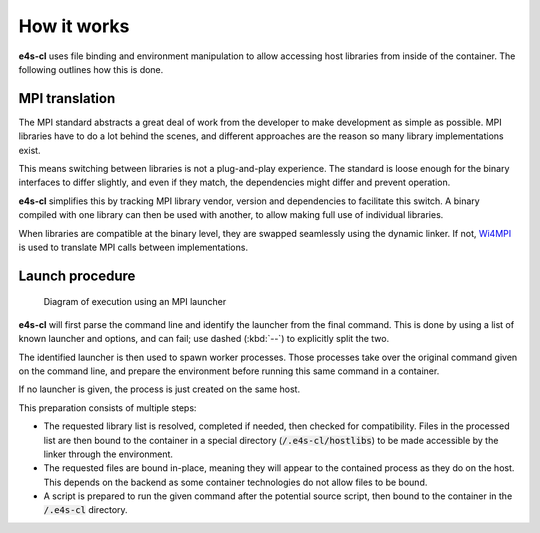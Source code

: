 =================
How it works
=================

**e4s-cl** uses file binding and environment manipulation to allow accessing host libraries from inside of the container. The following outlines how this is done.

MPI translation
````````````````

The MPI standard abstracts a great deal of work from the developer to make
development as simple as possible. MPI libraries have to do a lot behind the
scenes, and different approaches are the reason so many library implementations
exist.

This means switching between libraries is not a plug-and-play experience.
The standard is loose enough for the binary interfaces to differ slightly, and
even if they match, the dependencies might differ and prevent operation.

**e4s-cl** simplifies this by tracking MPI library vendor, version and dependencies to facilitate this switch. A binary compiled with one library can then be used with another, to allow making full use of individual libraries.

When libraries are compatible at the binary level, they are swapped seamlessly using the dynamic linker. If not, `Wi4MPI <https://github.com/cea-hpc/wi4mpi>`_ is used to translate MPI calls between implementations.

Launch procedure
`````````````````

.. figure:: https://raw.githubusercontent.com/E4S-Project/e4s-cl/master/assets/images/e4scl_structure.svg
   :alt: container launcher elements diagram

   Diagram of execution using an MPI launcher

**e4s-cl** will first parse the command line and identify the launcher from
the final command. This is done by using a list of known launcher and options,
and can fail; use dashed (:kbd:`--`) to explicitly split the two.

The identified launcher is then used to spawn worker processes. Those
processes take over the original command given on the command line, and
prepare the environment before running this same command in a container.

If no launcher is given, the process is just created on the same host.

This preparation consists of multiple steps:

- The requested library list is resolved, completed if needed, then checked for
  compatibility. Files in the processed list are then bound to the container 
  in a special directory (:code:`/.e4s-cl/hostlibs`) to be made accessible by
  the linker through the environment.

- The requested files are bound in-place, meaning they will appear to the
  contained process as they do on the host. This depends on the backend as some
  container technologies do not allow files to be bound.

- A script is prepared to run the given command after the potential source
  script, then bound to the container in the :code:`/.e4s-cl` directory.
